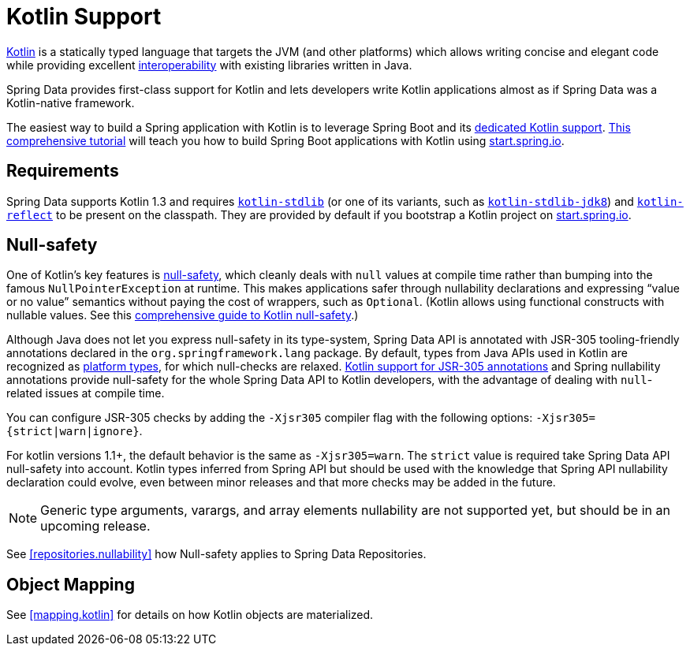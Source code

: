 [[kotlin]]
= Kotlin Support

https://kotlinlang.org[Kotlin] is a statically typed language that targets the JVM (and other platforms) which allows writing concise and elegant code while providing excellent https://kotlinlang.org/docs/reference/java-interop.html[interoperability] with existing libraries written in Java.

Spring Data provides first-class support for Kotlin and lets developers write Kotlin applications almost as if Spring Data was a Kotlin-native framework.

The easiest way to build a Spring application with Kotlin is to leverage Spring Boot and its https://docs.spring.io/spring-boot/docs/current/reference/html/boot-features-kotlin.html[dedicated Kotlin support].
https://spring.io/guides/tutorials/spring-boot-kotlin/[This comprehensive tutorial] will teach you how to build Spring Boot applications with Kotlin using https://start.spring.io/#!language=kotlin&type=gradle-project[start.spring.io].

[[kotlin.requirements]]
== Requirements

Spring Data supports Kotlin 1.3 and requires https://bintray.com/bintray/jcenter/org.jetbrains.kotlin%3Akotlin-stdlib[`kotlin-stdlib`] (or one of its variants, such as https://bintray.com/bintray/jcenter/org.jetbrains.kotlin%3Akotlin-stdlib-jdk8[`kotlin-stdlib-jdk8`]) and https://bintray.com/bintray/jcenter/org.jetbrains.kotlin%3Akotlin-reflect[`kotlin-reflect`] to be present on the classpath.
They are provided by default if you bootstrap a Kotlin project on https://start.spring.io/#!language=kotlin&type=gradle-project[start.spring.io].

[[kotlin.null-safety]]
== Null-safety

One of Kotlin's key features is https://kotlinlang.org/docs/reference/null-safety.html[null-safety], which cleanly deals with `null` values at compile time rather than bumping into the famous `NullPointerException` at runtime.
This makes applications safer through nullability declarations and expressing "`value or no value`" semantics without paying the cost of wrappers, such as `Optional`.
(Kotlin allows using functional constructs with nullable values. See this https://www.baeldung.com/kotlin-null-safety[comprehensive guide to Kotlin null-safety].)

Although Java does not let you express null-safety in its type-system, Spring Data API is annotated with JSR-305 tooling-friendly annotations declared in the `org.springframework.lang` package.
By default, types from Java APIs used in Kotlin are recognized as https://kotlinlang.org/docs/reference/java-interop.html#null-safety-and-platform-types[platform types], for which null-checks are relaxed.
https://kotlinlang.org/docs/reference/java-interop.html#jsr-305-support[Kotlin support for JSR-305 annotations] and Spring nullability annotations provide null-safety for the whole Spring Data API to Kotlin developers, with the advantage of dealing with `null`-related issues at compile time.

You can configure JSR-305 checks by adding the `-Xjsr305` compiler flag with the following options: `-Xjsr305={strict|warn|ignore}`.

For kotlin versions 1.1+, the default behavior is the same as `-Xjsr305=warn`.
The `strict` value is required take Spring Data API null-safety into account. Kotlin types inferred from Spring API but should be used with the knowledge that Spring API nullability declaration could evolve, even between minor releases and that more checks may be added in the future.

NOTE: Generic type arguments, varargs, and array elements nullability are not supported yet, but should be in an upcoming release.

See <<repositories.nullability>> how Null-safety applies to Spring Data Repositories.

[[kotlin.mapping]]
== Object Mapping

See <<mapping.kotlin>> for details on how Kotlin objects are materialized.
